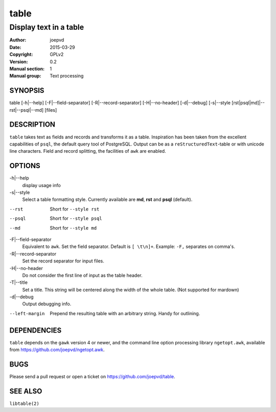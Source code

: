 =====
table
=====

-----------------------
Display text in a table
-----------------------

:Author: joepvd
:Date: 2015-03-29
:Copyright: GPLv2
:Version: 0.2
:Manual section: 1
:Manual group: Text processing

SYNOPSIS
========


table [-h|--help] [-F|--field-separator] [-R|--record-separator] [-H|--no-header] [-d|--debug]
[-s|--style [rst|psql|md]|--rst|--psql|--md] [files]

DESCRIPTION
===========

``table`` takes text as fields and records and transforms it as a table.  Inspiration has been taken from the excellent capabilities of ``psql``, the default query tool of PostgreSQL.  Output can be as a ``reStructuredText``-table or with unicode line characters.  Field and record splitting, the facilities of ``awk`` are enabled.


OPTIONS
=======

-h|--help
    display usage info

-s|--style
    Select a table formatting style. Currently available are **md**, **rst** and **psql** (default).

--rst
    Short for ``--style rst``

--psql
    Short for ``--style psql``

--md
   Short for ``--style md``

-F|--field-separator
    Equivalent to ``awk``. Set the field separator. Default is ``[ \t\n]+``. Example: ``-F,`` separates on comma's.

-R|--record-separator
    Set the record separator for input files.

-H|--no-header
    Do not consider the first line of input as the table header.

-T|--title
    Set a title.  This string will be centered along the width of the whole table. (Not supported for mardown)

-d|--debug
    Output debugging info.

--left-margin
    Prepend the resulting table with an arbitrary string.  Handy for outlining.

DEPENDENCIES
============

``table`` depends on the ``gawk`` version 4 or newer, and the command line option processing library ``ngetopt.awk``, available from https://github.com/joepvd/ngetopt.awk.


BUGS
====

Please send a pull request or open a ticket on https://github.com/joepvd/table.


SEE ALSO
========

``libtable(2)``
